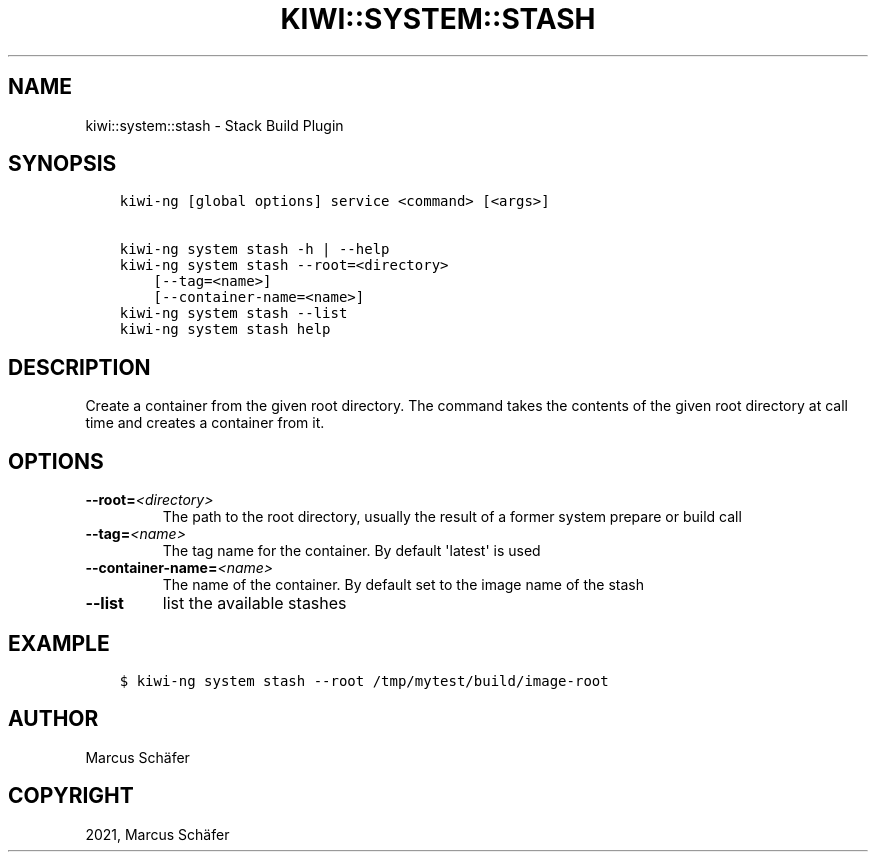 .\" Man page generated from reStructuredText.
.
.
.nr rst2man-indent-level 0
.
.de1 rstReportMargin
\\$1 \\n[an-margin]
level \\n[rst2man-indent-level]
level margin: \\n[rst2man-indent\\n[rst2man-indent-level]]
-
\\n[rst2man-indent0]
\\n[rst2man-indent1]
\\n[rst2man-indent2]
..
.de1 INDENT
.\" .rstReportMargin pre:
. RS \\$1
. nr rst2man-indent\\n[rst2man-indent-level] \\n[an-margin]
. nr rst2man-indent-level +1
.\" .rstReportMargin post:
..
.de UNINDENT
. RE
.\" indent \\n[an-margin]
.\" old: \\n[rst2man-indent\\n[rst2man-indent-level]]
.nr rst2man-indent-level -1
.\" new: \\n[rst2man-indent\\n[rst2man-indent-level]]
.in \\n[rst2man-indent\\n[rst2man-indent-level]]u
..
.TH "KIWI::SYSTEM::STASH" "8" "May 13, 2024" "1.0.10" "KIWI - Stack Build Plugin"
.SH NAME
kiwi::system::stash \- Stack Build Plugin
.SH SYNOPSIS
.INDENT 0.0
.INDENT 3.5
.sp
.nf
.ft C
kiwi\-ng [global options] service <command> [<args>]

kiwi\-ng system stash \-h | \-\-help
kiwi\-ng system stash \-\-root=<directory>
    [\-\-tag=<name>]
    [\-\-container\-name=<name>]
kiwi\-ng system stash \-\-list
kiwi\-ng system stash help
.ft P
.fi
.UNINDENT
.UNINDENT
.SH DESCRIPTION
.sp
Create a container from the given root directory. The command
takes the contents of the given root directory at call time
and creates a container from it.
.SH OPTIONS
.INDENT 0.0
.TP
.BI \-\-root\fB= <directory>
The path to the root directory, usually the result of
a former system prepare or build call
.TP
.BI \-\-tag\fB= <name>
The tag name for the container. By default \(aqlatest\(aq
is used
.TP
.BI \-\-container\-name\fB= <name>
The name of the container. By default
set to the image name of the stash
.TP
.B  \-\-list
list the available stashes
.UNINDENT
.SH EXAMPLE
.INDENT 0.0
.INDENT 3.5
.sp
.nf
.ft C
$ kiwi\-ng system stash \-\-root /tmp/mytest/build/image\-root
.ft P
.fi
.UNINDENT
.UNINDENT
.SH AUTHOR
Marcus Schäfer
.SH COPYRIGHT
2021, Marcus Schäfer
.\" Generated by docutils manpage writer.
.
